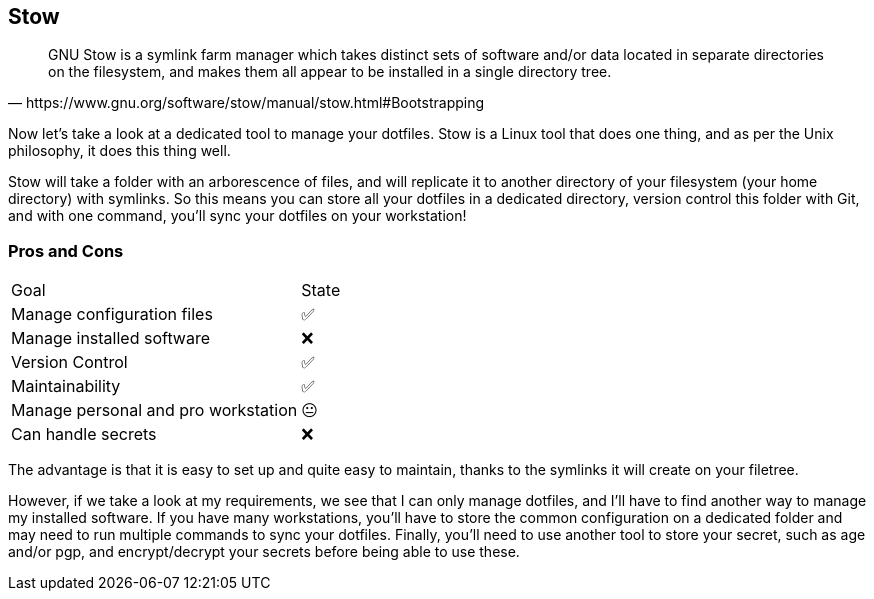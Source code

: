 == Stow

[quote,https://www.gnu.org/software/stow/manual/stow.html#Bootstrapping]
GNU Stow is a symlink farm manager which takes distinct sets of software and/or data located in separate directories on the filesystem, and makes them all appear to be installed in a single directory tree.

[.notes]
****
Now let's take a look at a dedicated tool to manage your dotfiles. Stow is a Linux tool that does one thing, and as per the Unix philosophy, it does this thing well.

Stow will take a folder with an arborescence of files, and will replicate it to another directory of your filesystem (your home directory) with symlinks. So this means you can store all your dotfiles in a dedicated directory, version control this folder with Git, and with one command, you'll sync your dotfiles on your workstation!
****

=== Pros and Cons

[%autowidth.stretch,cols="1,1"]
|===
|Goal | State
|Manage configuration files
|✅
|Manage installed software
|❌
|Version Control
|✅
|Maintainability
|✅
|Manage personal and pro workstation
|😐
|Can handle secrets
|❌
|===

[.notes]
****
The advantage is that it is easy to set up and quite easy to maintain, thanks to the symlinks it will create on your filetree.

However, if we take a look at my requirements, we see that I can only manage dotfiles, and I'll have to find another way to manage my installed software. If you have many workstations, you'll have to store the common configuration on a dedicated folder and may need to run multiple commands to sync your dotfiles. Finally, you'll need to use another tool to store your secret, such as age and/or pgp, and encrypt/decrypt your secrets before being able to use these.
****